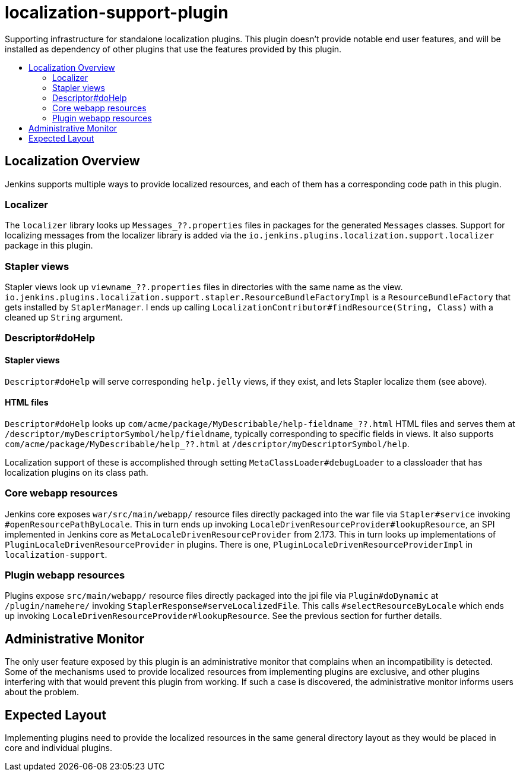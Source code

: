 [[localization-support-plugin]]
= localization-support-plugin
:toc: macro
:toc-title:
ifdef::env-github[]
:tip-caption: :bulb:
:note-caption: :information_source:
:important-caption: :heavy_exclamation_mark:
:caution-caption: :fire:
:warning-caption: :warning:
endif::[]


Supporting infrastructure for standalone localization plugins.
This plugin doesn't provide notable end user features, and will be installed as dependency of other plugins that use the features provided by this plugin.

toc::[]

== Localization Overview

Jenkins supports multiple ways to provide localized resources, and each of them has a corresponding code path in this plugin.

=== Localizer

The `localizer` library looks up `Messages_??.properties` files in packages for the generated `Messages` classes.
Support for localizing messages from the localizer library is added via the `io.jenkins.plugins.localization.support.localizer` package in this plugin.

=== Stapler views

Stapler views look up `viewname_??.properties` files in directories with the same name as the view.
`io.jenkins.plugins.localization.support.stapler.ResourceBundleFactoryImpl` is a `ResourceBundleFactory` that gets installed by `StaplerManager`.
I ends up calling `LocalizationContributor#findResource(String, Class)` with a cleaned up `String` argument.
// TODO details

// TODO are localized views (the entire Jelly) a thing, or just resources?

=== Descriptor#doHelp

==== Stapler views

`Descriptor#doHelp` will serve corresponding `help.jelly` views, if they exist, and lets Stapler localize them (see above).

==== HTML files

`Descriptor#doHelp` looks up `com/acme/package/MyDescribable/help-fieldname_??.html` HTML files and serves them at `/descriptor/myDescriptorSymbol/help/fieldname`, typically corresponding to specific fields in views.
It also supports `com/acme/package/MyDescribable/help_??.html` at `/descriptor/myDescriptorSymbol/help`.

Localization support of these is accomplished through setting `MetaClassLoader#debugLoader` to a classloader that has localization plugins on its class path.
// TODO introduce a proper API for this into Stapler

=== Core webapp resources

Jenkins core exposes `war/src/main/webapp/` resource files directly packaged into the war file via `Stapler#service` invoking `#openResourcePathByLocale`.
This in turn ends up invoking `LocaleDrivenResourceProvider#lookupResource`, an SPI implemented in Jenkins core as `MetaLocaleDrivenResourceProvider` from 2.173.
This in turn looks up implementations of `PluginLocaleDrivenResourceProvider` in plugins.
There is one, `PluginLocaleDrivenResourceProviderImpl` in `localization-support`.

=== Plugin webapp resources

Plugins expose `src/main/webapp/` resource files directly packaged into the jpi file via `Plugin#doDynamic` at `/plugin/namehere/` invoking `StaplerResponse#serveLocalizedFile`.
This calls `#selectResourceByLocale` which ends up invoking `LocaleDrivenResourceProvider#lookupResource`.
See the previous section for further details.

== Administrative Monitor

The only user feature exposed by this plugin is an administrative monitor that complains when an incompatibility is detected.
Some of the mechanisms used to provide localized resources from implementing plugins are exclusive, and other plugins interfering with that would prevent this plugin from working.
If such a case is discovered, the administrative monitor informs users about the problem.

== Expected Layout

Implementing plugins need to provide the localized resources in the same general directory layout as they would be placed in core and individual plugins.
